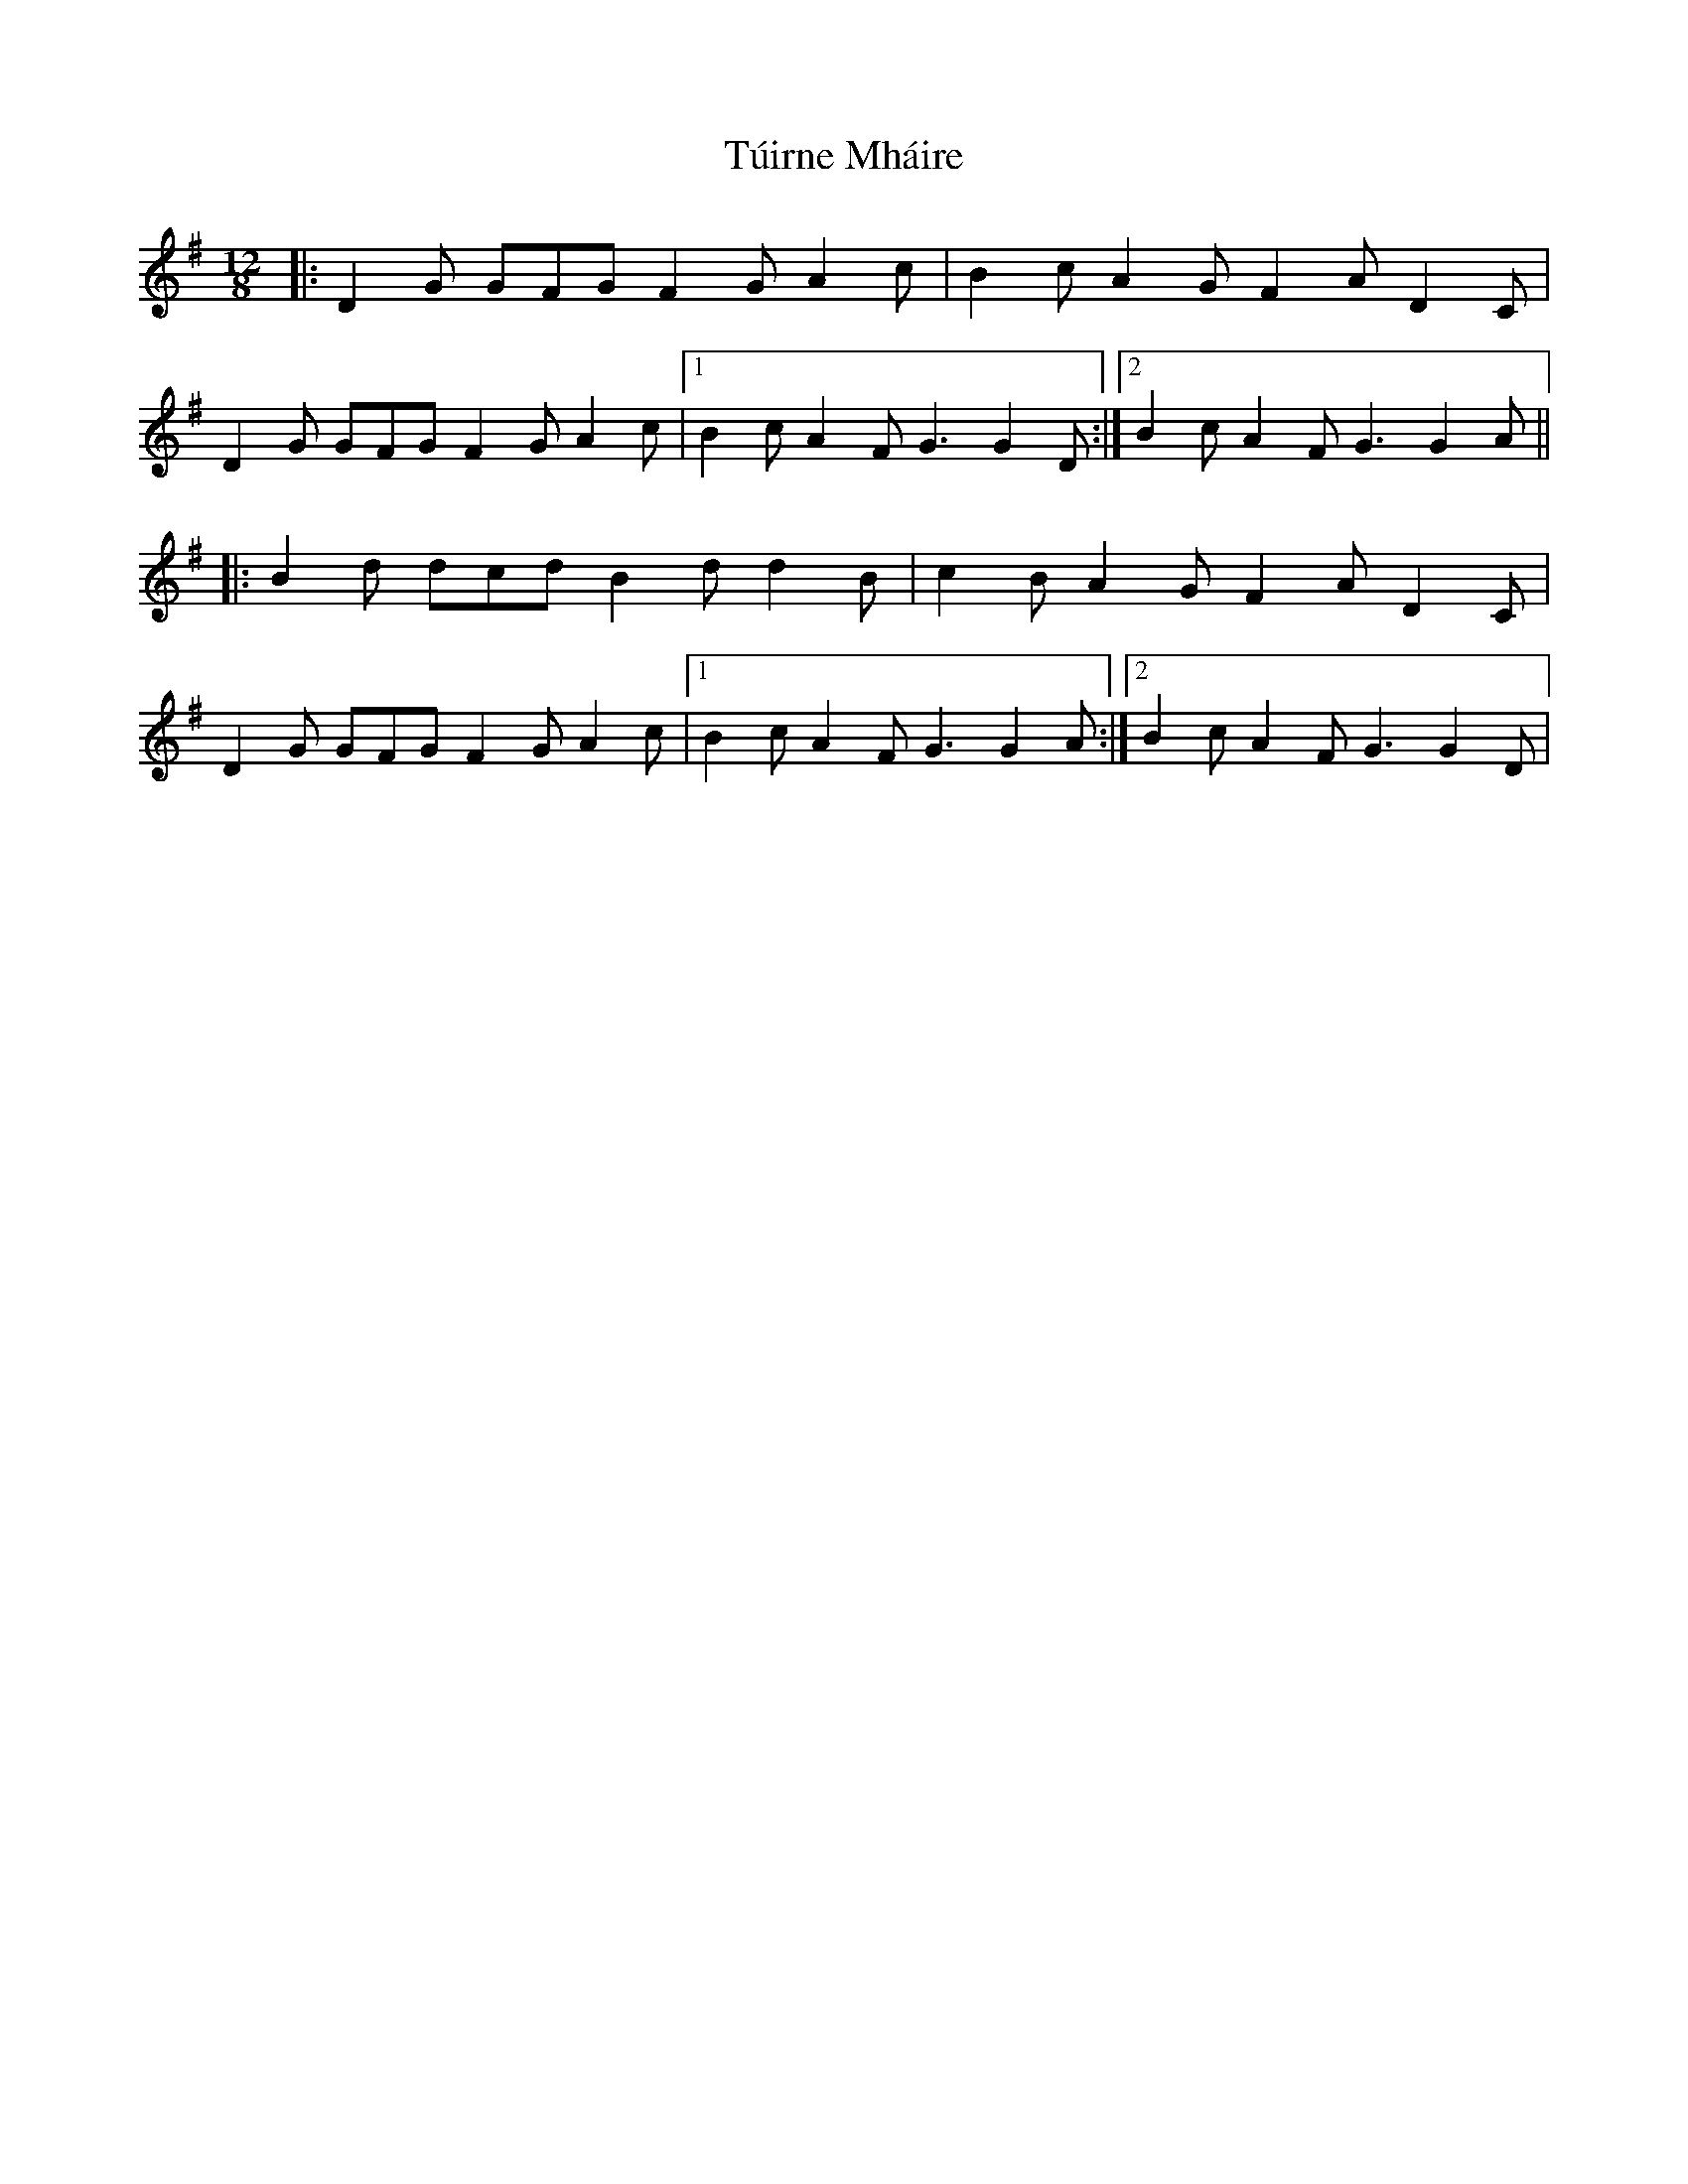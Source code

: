 X: 41272
T: Túirne Mháire
R: slide
M: 12/8
K: Gmajor
|:D2G GFG F2G A2c|B2c A2G F2A D2C|
D2G GFG F2G A2c|1 B2c A2F G3 G2D:|2 B2c A2F G3 G2A||
|:B2d dcd B2d d2B|c2B A2G F2A D2C|
D2G GFG F2G A2c|1 B2c A2F G3 G2A:|2 B2c A2F G3 G2D|

